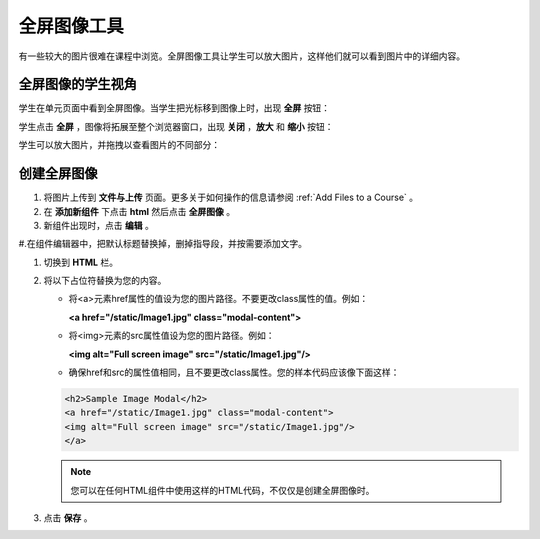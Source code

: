 .. _Full Screen Image:

######################
全屏图像工具
######################

有一些较大的图片很难在课程中浏览。全屏图像工具让学生可以放大图片，这样他们就可以看到图片中的详细内容。

****************************************
全屏图像的学生视角
****************************************

学生在单元页面中看到全屏图像。当学生把光标移到图像上时，出现 **全屏** 按钮：

.. image:: ../../../shared/building_and_running_chapters/Images/image-modal.png
 :alt: Image of the full screen image tool with the Full Screen button.

学生点击 **全屏** ，图像将拓展至整个浏览器窗口，出现 **关闭** ，**放大** 和 **缩小** 按钮：

.. image:: ../../../shared/building_and_running_chapters/Images/image-modal-window.png
 :alt: Image of the Image Modal tool with the Full Screen button.

学生可以放大图片，并拖拽以查看图片的不同部分：

.. image:: ../../../shared/building_and_running_chapters/Images/image-modeal-zoomed.png
 :alt: Image of the Image Modal tool with the Full Screen button.

******************************
创建全屏图像
******************************

#. 将图片上传到 **文件与上传** 页面。更多关于如何操作的信息请参阅 :ref:`Add Files to a Course` 。

#. 在 **添加新组件** 下点击 **html** 然后点击 **全屏图像** 。

#. 新组件出现时，点击 **编辑** 。

#.在组件编辑器中，把默认标题替换掉，删掉指导段，并按需要添加文字。

#. 切换到 **HTML** 栏。

#. 将以下占位符替换为您的内容。

   * 将<a>元素href属性的值设为您的图片路径。不要更改class属性的值。例如：

     **<a href="/static/Image1.jpg" class="modal-content">**

   * 将<img>元素的src属性值设为您的图片路径。例如：

     **<img alt="Full screen image" src="/static/Image1.jpg"/>**

   * 确保href和src的属性值相同，且不要更改class属性。您的样本代码应该像下面这样：

   .. code-block:: xml

     <h2>Sample Image Modal</h2>
     <a href="/static/Image1.jpg" class="modal-content">
     <img alt="Full screen image" src="/static/Image1.jpg"/>
     </a>

   .. note:: 您可以在任何HTML组件中使用这样的HTML代码，不仅仅是创建全屏图像时。


#. 点击 **保存** 。
